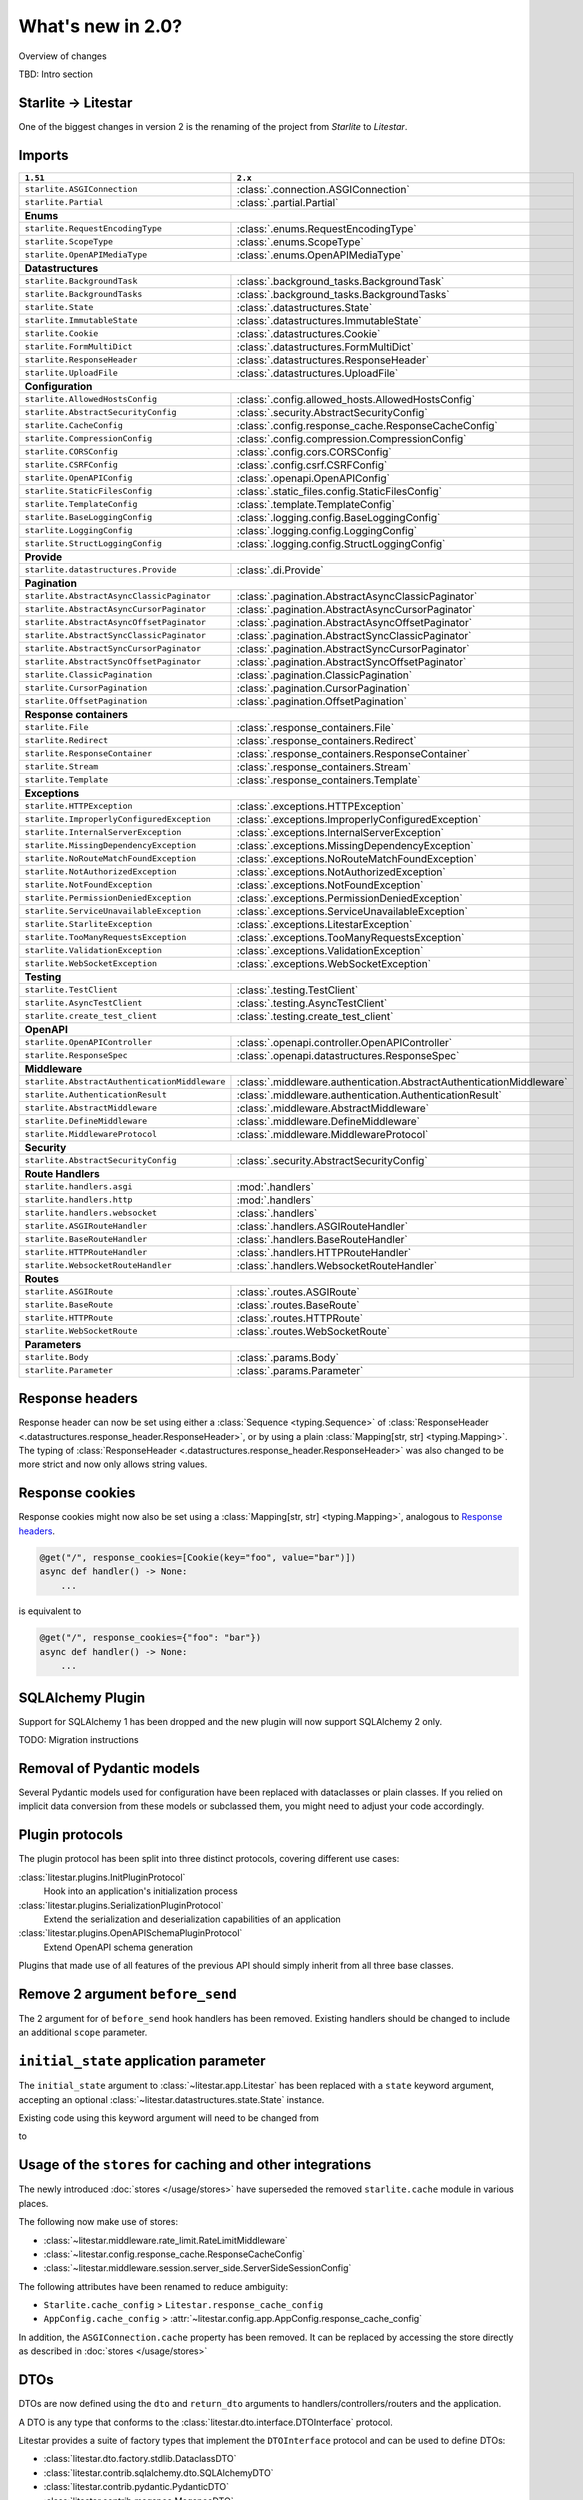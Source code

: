 What's new in 2.0?
==================

Overview of changes

TBD: Intro section



.. py:currentmodule:: litestar

Starlite -> Litestar
--------------------

One of the biggest changes in version 2 is the renaming of the project from *Starlite*
to *Litestar*.


Imports
-------

+----------------------------------------------------+------------------------------------------------------------------------+
| ``1.51``                                           | ``2.x``                                                                |
+====================================================+========================================================================+
| ``starlite.ASGIConnection``                        | :class:`.connection.ASGIConnection`                                    |
+----------------------------------------------------+------------------------------------------------------------------------+
| ``starlite.Partial``                               | :class:`.partial.Partial`                                              |
+----------------------------------------------------+------------------------------------------------------------------------+
| **Enums**                                                                                                                   |
+----------------------------------------------------+------------------------------------------------------------------------+
| ``starlite.RequestEncodingType``                   | :class:`.enums.RequestEncodingType`                                    |
+----------------------------------------------------+------------------------------------------------------------------------+
| ``starlite.ScopeType``                             | :class:`.enums.ScopeType`                                              |
+----------------------------------------------------+------------------------------------------------------------------------+
| ``starlite.OpenAPIMediaType``                      | :class:`.enums.OpenAPIMediaType`                                       |
+----------------------------------------------------+------------------------------------------------------------------------+
| **Datastructures**                                                                                                          |
+----------------------------------------------------+------------------------------------------------------------------------+
| ``starlite.BackgroundTask``                        | :class:`.background_tasks.BackgroundTask`                              |
+----------------------------------------------------+------------------------------------------------------------------------+
| ``starlite.BackgroundTasks``                       | :class:`.background_tasks.BackgroundTasks`                             |
+----------------------------------------------------+------------------------------------------------------------------------+
| ``starlite.State``                                 | :class:`.datastructures.State`                                         |
+----------------------------------------------------+------------------------------------------------------------------------+
| ``starlite.ImmutableState``                        | :class:`.datastructures.ImmutableState`                                |
+----------------------------------------------------+------------------------------------------------------------------------+
| ``starlite.Cookie``                                | :class:`.datastructures.Cookie`                                        |
+----------------------------------------------------+------------------------------------------------------------------------+
| ``starlite.FormMultiDict``                         | :class:`.datastructures.FormMultiDict`                                 |
+----------------------------------------------------+------------------------------------------------------------------------+
| ``starlite.ResponseHeader``                        | :class:`.datastructures.ResponseHeader`                                |
+----------------------------------------------------+------------------------------------------------------------------------+
| ``starlite.UploadFile``                            | :class:`.datastructures.UploadFile`                                    |
+----------------------------------------------------+------------------------------------------------------------------------+
| **Configuration**                                                                                                           |
+----------------------------------------------------+------------------------------------------------------------------------+
| ``starlite.AllowedHostsConfig``                    | :class:`.config.allowed_hosts.AllowedHostsConfig`                      |
+----------------------------------------------------+------------------------------------------------------------------------+
| ``starlite.AbstractSecurityConfig``                | :class:`.security.AbstractSecurityConfig`                              |
+----------------------------------------------------+------------------------------------------------------------------------+
| ``starlite.CacheConfig``                           | :class:`.config.response_cache.ResponseCacheConfig`                    |
+----------------------------------------------------+------------------------------------------------------------------------+
| ``starlite.CompressionConfig``                     | :class:`.config.compression.CompressionConfig`                         |
+----------------------------------------------------+------------------------------------------------------------------------+
| ``starlite.CORSConfig``                            | :class:`.config.cors.CORSConfig`                                       |
+----------------------------------------------------+------------------------------------------------------------------------+
| ``starlite.CSRFConfig``                            | :class:`.config.csrf.CSRFConfig`                                       |
+----------------------------------------------------+------------------------------------------------------------------------+
| ``starlite.OpenAPIConfig``                         | :class:`.openapi.OpenAPIConfig`                                        |
+----------------------------------------------------+------------------------------------------------------------------------+
| ``starlite.StaticFilesConfig``                     | :class:`.static_files.config.StaticFilesConfig`                        |
+----------------------------------------------------+------------------------------------------------------------------------+
| ``starlite.TemplateConfig``                        | :class:`.template.TemplateConfig`                                      |
+----------------------------------------------------+------------------------------------------------------------------------+
| ``starlite.BaseLoggingConfig``                     | :class:`.logging.config.BaseLoggingConfig`                             |
+----------------------------------------------------+------------------------------------------------------------------------+
| ``starlite.LoggingConfig``                         | :class:`.logging.config.LoggingConfig`                                 |
+----------------------------------------------------+------------------------------------------------------------------------+
| ``starlite.StructLoggingConfig``                   | :class:`.logging.config.StructLoggingConfig`                           |
+----------------------------------------------------+------------------------------------------------------------------------+
| **Provide**                                                                                                                 |
+----------------------------------------------------+------------------------------------------------------------------------+
| ``starlite.datastructures.Provide``                | :class:`.di.Provide`                                                   |
+----------------------------------------------------+------------------------------------------------------------------------+
| **Pagination**                                                                                                              |
+----------------------------------------------------+------------------------------------------------------------------------+
| ``starlite.AbstractAsyncClassicPaginator``         | :class:`.pagination.AbstractAsyncClassicPaginator`                     |
+----------------------------------------------------+------------------------------------------------------------------------+
| ``starlite.AbstractAsyncCursorPaginator``          | :class:`.pagination.AbstractAsyncCursorPaginator`                      |
+----------------------------------------------------+------------------------------------------------------------------------+
| ``starlite.AbstractAsyncOffsetPaginator``          | :class:`.pagination.AbstractAsyncOffsetPaginator`                      |
+----------------------------------------------------+------------------------------------------------------------------------+
| ``starlite.AbstractSyncClassicPaginator``          | :class:`.pagination.AbstractSyncClassicPaginator`                      |
+----------------------------------------------------+------------------------------------------------------------------------+
| ``starlite.AbstractSyncCursorPaginator``           | :class:`.pagination.AbstractSyncCursorPaginator`                       |
+----------------------------------------------------+------------------------------------------------------------------------+
| ``starlite.AbstractSyncOffsetPaginator``           | :class:`.pagination.AbstractSyncOffsetPaginator`                       |
+----------------------------------------------------+------------------------------------------------------------------------+
| ``starlite.ClassicPagination``                     | :class:`.pagination.ClassicPagination`                                 |
+----------------------------------------------------+------------------------------------------------------------------------+
| ``starlite.CursorPagination``                      | :class:`.pagination.CursorPagination`                                  |
+----------------------------------------------------+------------------------------------------------------------------------+
| ``starlite.OffsetPagination``                      | :class:`.pagination.OffsetPagination`                                  |
+----------------------------------------------------+------------------------------------------------------------------------+
| **Response containers**                                                                                                     |
+----------------------------------------------------+------------------------------------------------------------------------+
| ``starlite.File``                                  | :class:`.response_containers.File`                                     |
+----------------------------------------------------+------------------------------------------------------------------------+
| ``starlite.Redirect``                              | :class:`.response_containers.Redirect`                                 |
+----------------------------------------------------+------------------------------------------------------------------------+
| ``starlite.ResponseContainer``                     | :class:`.response_containers.ResponseContainer`                        |
+----------------------------------------------------+------------------------------------------------------------------------+
| ``starlite.Stream``                                | :class:`.response_containers.Stream`                                   |
+----------------------------------------------------+------------------------------------------------------------------------+
| ``starlite.Template``                              | :class:`.response_containers.Template`                                 |
+----------------------------------------------------+------------------------------------------------------------------------+
| **Exceptions**                                                                                                              |
+----------------------------------------------------+------------------------------------------------------------------------+
| ``starlite.HTTPException``                         | :class:`.exceptions.HTTPException`                                     |
+----------------------------------------------------+------------------------------------------------------------------------+
| ``starlite.ImproperlyConfiguredException``         | :class:`.exceptions.ImproperlyConfiguredException`                     |
+----------------------------------------------------+------------------------------------------------------------------------+
| ``starlite.InternalServerException``               | :class:`.exceptions.InternalServerException`                           |
+----------------------------------------------------+------------------------------------------------------------------------+
| ``starlite.MissingDependencyException``            | :class:`.exceptions.MissingDependencyException`                        |
+----------------------------------------------------+------------------------------------------------------------------------+
| ``starlite.NoRouteMatchFoundException``            | :class:`.exceptions.NoRouteMatchFoundException`                        |
+----------------------------------------------------+------------------------------------------------------------------------+
| ``starlite.NotAuthorizedException``                | :class:`.exceptions.NotAuthorizedException`                            |
+----------------------------------------------------+------------------------------------------------------------------------+
| ``starlite.NotFoundException``                     | :class:`.exceptions.NotFoundException`                                 |
+----------------------------------------------------+------------------------------------------------------------------------+
| ``starlite.PermissionDeniedException``             | :class:`.exceptions.PermissionDeniedException`                         |
+----------------------------------------------------+------------------------------------------------------------------------+
| ``starlite.ServiceUnavailableException``           | :class:`.exceptions.ServiceUnavailableException`                       |
+----------------------------------------------------+------------------------------------------------------------------------+
| ``starlite.StarliteException``                     | :class:`.exceptions.LitestarException`                                 |
+----------------------------------------------------+------------------------------------------------------------------------+
| ``starlite.TooManyRequestsException``              | :class:`.exceptions.TooManyRequestsException`                          |
+----------------------------------------------------+------------------------------------------------------------------------+
| ``starlite.ValidationException``                   | :class:`.exceptions.ValidationException`                               |
+----------------------------------------------------+------------------------------------------------------------------------+
| ``starlite.WebSocketException``                    | :class:`.exceptions.WebSocketException`                                |
+----------------------------------------------------+------------------------------------------------------------------------+
| **Testing**                                                                                                                 |
+----------------------------------------------------+------------------------------------------------------------------------+
| ``starlite.TestClient``                            | :class:`.testing.TestClient`                                           |
+----------------------------------------------------+------------------------------------------------------------------------+
| ``starlite.AsyncTestClient``                       | :class:`.testing.AsyncTestClient`                                      |
+----------------------------------------------------+------------------------------------------------------------------------+
| ``starlite.create_test_client``                    | :class:`.testing.create_test_client`                                   |
+----------------------------------------------------+------------------------------------------------------------------------+
| **OpenAPI**                                                                                                                 |
+----------------------------------------------------+------------------------------------------------------------------------+
| ``starlite.OpenAPIController``                     | :class:`.openapi.controller.OpenAPIController`                         |
+----------------------------------------------------+------------------------------------------------------------------------+
| ``starlite.ResponseSpec``                          | :class:`.openapi.datastructures.ResponseSpec`                          |
+----------------------------------------------------+------------------------------------------------------------------------+
| **Middleware**                                                                                                              |
+----------------------------------------------------+------------------------------------------------------------------------+
| ``starlite.AbstractAuthenticationMiddleware``      | :class:`.middleware.authentication.AbstractAuthenticationMiddleware`   |
+----------------------------------------------------+------------------------------------------------------------------------+
| ``starlite.AuthenticationResult``                  | :class:`.middleware.authentication.AuthenticationResult`               |
+----------------------------------------------------+------------------------------------------------------------------------+
| ``starlite.AbstractMiddleware``                    | :class:`.middleware.AbstractMiddleware`                                |
+----------------------------------------------------+------------------------------------------------------------------------+
| ``starlite.DefineMiddleware``                      | :class:`.middleware.DefineMiddleware`                                  |
+----------------------------------------------------+------------------------------------------------------------------------+
| ``starlite.MiddlewareProtocol``                    | :class:`.middleware.MiddlewareProtocol`                                |
+----------------------------------------------------+------------------------------------------------------------------------+
| **Security**                                                                                                                |
+----------------------------------------------------+------------------------------------------------------------------------+
| ``starlite.AbstractSecurityConfig``                | :class:`.security.AbstractSecurityConfig`                              |
+----------------------------------------------------+------------------------------------------------------------------------+
| **Route Handlers**                                                                                                          |
+----------------------------------------------------+------------------------------------------------------------------------+
| ``starlite.handlers.asgi``                         | :mod:`.handlers`                                                       |
+----------------------------------------------------+------------------------------------------------------------------------+
| ``starlite.handlers.http``                         | :mod:`.handlers`                                                       |
+----------------------------------------------------+------------------------------------------------------------------------+
| ``starlite.handlers.websocket``                    | :class:`.handlers`                                                     |
+----------------------------------------------------+------------------------------------------------------------------------+
| ``starlite.ASGIRouteHandler``                      | :class:`.handlers.ASGIRouteHandler`                                    |
+----------------------------------------------------+------------------------------------------------------------------------+
| ``starlite.BaseRouteHandler``                      | :class:`.handlers.BaseRouteHandler`                                    |
+----------------------------------------------------+------------------------------------------------------------------------+
| ``starlite.HTTPRouteHandler``                      | :class:`.handlers.HTTPRouteHandler`                                    |
+----------------------------------------------------+------------------------------------------------------------------------+
| ``starlite.WebsocketRouteHandler``                 | :class:`.handlers.WebsocketRouteHandler`                               |
+----------------------------------------------------+------------------------------------------------------------------------+
| **Routes**                                                                                                                  |
+----------------------------------------------------+------------------------------------------------------------------------+
| ``starlite.ASGIRoute``                             | :class:`.routes.ASGIRoute`                                             |
+----------------------------------------------------+------------------------------------------------------------------------+
| ``starlite.BaseRoute``                             | :class:`.routes.BaseRoute`                                             |
+----------------------------------------------------+------------------------------------------------------------------------+
| ``starlite.HTTPRoute``                             | :class:`.routes.HTTPRoute`                                             |
+----------------------------------------------------+------------------------------------------------------------------------+
| ``starlite.WebSocketRoute``                        | :class:`.routes.WebSocketRoute`                                        |
+----------------------------------------------------+------------------------------------------------------------------------+
| **Parameters**                                                                                                              |
+----------------------------------------------------+------------------------------------------------------------------------+
| ``starlite.Body``                                  | :class:`.params.Body`                                                  |
+----------------------------------------------------+------------------------------------------------------------------------+
| ``starlite.Parameter``                             | :class:`.params.Parameter`                                             |
+----------------------------------------------------+------------------------------------------------------------------------+


Response headers
----------------

Response header can now be set using either a :class:`Sequence <typing.Sequence>` of
:class:`ResponseHeader <.datastructures.response_header.ResponseHeader>`, or by using a
plain :class:`Mapping[str, str] <typing.Mapping>`. The typing of
:class:`ResponseHeader <.datastructures.response_header.ResponseHeader>` was also
changed to be more strict and now only allows string values.



.. code-block:: python
    :caption: 1.51

    from starlite import ResponseHeader, get


    @get(response_headers={"my-header": ResponseHeader(value="header-value")})
    async def handler() -> str:
        ...


.. code-block:: python
    :caption: 2.x

    from litestar import ResponseHeader, get


    @get(response_headers=[ResponseHeader(name="my-header", value="header-value")])
    async def handler() -> str:
        ...


    # or


    @get(response_headers={"my-header": "header-value"})
    async def handler() -> str:
        ...


Response cookies
----------------

Response cookies might now also be set using a
:class:`Mapping[str, str] <typing.Mapping>`, analogous to `Response headers`_.


.. code-block:: python

    @get("/", response_cookies=[Cookie(key="foo", value="bar")])
    async def handler() -> None:
        ...

is equivalent to

.. code-block:: python

    @get("/", response_cookies={"foo": "bar"})
    async def handler() -> None:
        ...


SQLAlchemy Plugin
-----------------

Support for SQLAlchemy 1 has been dropped and the new plugin will now support
SQLAlchemy 2 only.

TODO: Migration instructions

.. seealso::
    :doc:`/usage/contrib/sqlalchemy`
    :doc:`/reference/contrib/sqlalchemy/index`


Removal of Pydantic models
--------------------------

Several Pydantic models used for configuration have been replaced with dataclasses or
plain classes. If you relied on implicit data conversion from these models or subclassed
them, you might need to adjust your code accordingly.


.. seealso::

    :ref:`change:2.0.0alpha1-replace pydantic models with dataclasses`


Plugin protocols
----------------

The plugin protocol has been split into three distinct protocols, covering different use
cases:

:class:`litestar.plugins.InitPluginProtocol`
    Hook into an application's initialization process

:class:`litestar.plugins.SerializationPluginProtocol`
    Extend the serialization and deserialization capabilities of an application

:class:`litestar.plugins.OpenAPISchemaPluginProtocol`
    Extend OpenAPI schema generation


Plugins that made use of all features of the previous API should simply inherit from
all three base classes.



Remove 2 argument ``before_send``
---------------------------------

The 2 argument for of ``before_send`` hook handlers has been removed. Existing handlers
should be changed to include an additional ``scope`` parameter.


.. code-block:: python
    :caption: 1.51

    async def before_send(message: Message, state: State) -> None:
        ...


.. code-block:: python
    :caption: 2.x

    async def before_send(message: Message, state: State, scope: Scope) -> None:
        ...



.. seealso::
    :ref:`change:2.0.0alpha2-remove support for 2 argument form of`
    :ref:`before_send`


``initial_state`` application parameter
---------------------------------------

The ``initial_state`` argument to :class:`~litestar.app.Litestar` has been replaced
with a ``state`` keyword argument, accepting an optional
:class:`~litestar.datastructures.state.State` instance.



Existing code using this keyword argument will need to be changed from

.. code-block:: python
    :caption: 1.51


    app = Starlite(..., initial_state={"some": "key"})

to

.. code-block:: python
    :caption: 2.x

    app = Litestar(..., state=State({"some": "key"}))



Usage of the ``stores`` for caching and other integrations
-----------------------------------------------------------

The newly introduced :doc:`stores </usage/stores>` have superseded the removed
``starlite.cache`` module in various places.

The following now make use of stores:

- :class:`~litestar.middleware.rate_limit.RateLimitMiddleware`
- :class:`~litestar.config.response_cache.ResponseCacheConfig`
- :class:`~litestar.middleware.session.server_side.ServerSideSessionConfig`

The following attributes have been renamed to reduce ambiguity:

- ``Starlite.cache_config`` > ``Litestar.response_cache_config``
- ``AppConfig.cache_config`` > :attr:`~litestar.config.app.AppConfig.response_cache_config`

In addition, the ``ASGIConnection.cache`` property has been removed. It can be replaced
by accessing the store directly as described in :doc:`stores </usage/stores>`


DTOs
----

DTOs are now defined using the ``dto`` and ``return_dto`` arguments to
handlers/controllers/routers and the application.

A DTO is any type that conforms to the :class:`litestar.dto.interface.DTOInterface`
protocol.

Litestar provides a suite of factory types that implement the ``DTOInterface`` protocol
and can be used to define DTOs:

- :class:`litestar.dto.factory.stdlib.DataclassDTO`
- :class:`litestar.contrib.sqlalchemy.dto.SQLAlchemyDTO`
- :class:`litestar.contrib.pydantic.PydanticDTO`
- :class:`litestar.contrib.msgspec.MsgspecDTO`
- ``litestar.contrib.piccolo.PiccoloDTO`` (TODO)
- ``litestar.contrib.tortoise.TortoiseDTO`` (TODO)

For example, to define a DTO from a dataclass:

.. code-block:: python

    from dataclasses import dataclass

    from litestar import get
    from litestar.dto.factory import DTOConfig
    from litestar.dto.factory.stdlib import DataclassDTO


    @dataclass
    class MyType:
        some_field: str
        another_field: int


    class MyDTO(DataclassDTO[MyType]):
        config = DTOConfig(exclude={"another_field"})


    @get(dto=MyDTO)
    async def handler() -> MyType:
        return MyType(some_field="some value", another_field=42)


.. seealso::
    :doc:`/usage/dto/index`




Application lifespan hooks
--------------------------

All application lifespan hooks have been merged into ``on_startup`` and ``on_shutdown``.
The following hooks have been removed:

- ``before_startup``
- ``after_startup``
- ``before_shutdown``
- ``after_shutdown``


``on_startup`` and ``on_shutdown`` now optionally receive the application instance as
their first parameter. If your ``on_startup`` and ``on_shutdown`` hooks made use of the
application state, they will now have to access it through the provided application
instance.

.. code-block:: python
    :caption: 1.51

    def on_startup(state: State) -> None:
        print(state.something)


.. code-block:: python
    :caption: 2.x

    def on_startup(app: Litestar) -> None:
        print(app.state.something)


Dependencies without ``Provide``
--------------------------------

Dependencies may now be declared without :class:`~litestar.di.Provide`, by passing the
callable directly. This can be advantageous in places where the configuration options
of :class:`~litestar.di.Provide` are not needed.

.. code-block:: python

    async def some_dependency() -> str:
        ...


    app = Litestar(dependencies={"some": Provide(some_dependency)})

is equivalent to


.. code-block:: python

    async def some_dependency() -> str:
        ...


    app = Litestar(dependencies={"some": some_dependency})


``sync_to_thread``
------------------

The ``sync_to_thread`` option can be use to run a synchronous callable provided to a
route handler or :class:`~litestar.di.Provide` inside a thread pool. Since synchronous
functions may block the main thread when not used with ``sync_to_thread=True``, a
warning will be raised in these cases. If the synchronous function should not be run in
a thread pool, passing ``sync_to_thread=False`` will also silence the warning.


.. tip::
    The warning can be disabled entirely by setting the environment variable
    ``LITESTAR_WARN_IMPLICIT_SYNC_TO_THREAD=0``



.. code-block:: python
    :caption: 1.51

    @get()
    def handler() -> None:
        ...



.. code-block:: python
    :caption: 2.x

    @get(sync_to_thread=False)
    def handler() -> None:
        ...

or

.. code-block:: python
    :caption: 2.x

    @get(sync_to_thread=True)
    def handler() -> None:
        ...


.. seealso::
    :doc:`/topics/sync-vs-async`


HTMX
----


Basic support for HTMX requests and responses.

.. seealso::

    :doc:`/usage/contrib/htmx`


Unified storage interfaces
---------------------------

Storage backends for server-side sessions ``starlite.cache.Cache``` have been
unified and replaced by the ``starlite.storages``, which implements generic
asynchronous key/values stores backed by memory, the file system or redis.

.. seealso::

    :doc:`/usage/stores`


Event bus
---------

A simple event bus system for Litestar, supporting synchronous and asynchronous
listeners and emitters, providing a similar interface to handlers. It currently
features a simple in-memory, process-local backend

.. seealso::
    :doc:`/usage/events`
    :doc:`/reference/events`


SQLAlchemy Repository
---------------------

TBD



Enhanced WebSocket support
--------------------------

A new set of features for handling WebSockets, including automatic connection
handling, (de)serialization of incoming and outgoing data analogous to route
handlers, OOP based event dispatching, data iterators and more.

.. seealso::
    :ref:`change:2.0.0alpha3-enhanced websockets support`
    :ref:`change:2.0.0alpha6-websockets: managing a socket's lifespan using a context manager in websocket listeners`
    :ref:`change:2.0.0alpha6-websockets: messagepack support`
    :ref:`change:2.0.0alpha6-websockets: data iterators`
    :doc:`/usage/websockets`


Attrs signature modelling
-------------------------

TBD


:class:`~typing.Annotated` support in route handlers
----------------------------------------------------

:class:`Annotated <typing.Annotated>` can now be used in route handler and
dependencies to specify additional information about the fields

.. code-block:: python

    @get("/")
    def index(param: int = Parameter(gt=5)) -> dict[str, int]:
        ...

.. code-block:: python

    @get("/")
    def index(param: Annotated[int, Parameter(gt=5)]) -> dict[str, int]:
        ...


Channels
---------

:doc:`channels </usage/channels>` are a general purpose event streaming module,
which can for example be used to broadcast messages via WebSockets and includes
functionalities such as automatically generating WebSocket route handlers to
broadcast messages


Application lifespan context managers
--------------------------------------

A new ``lifespan`` argument has been added to :class:`~litestar.app.Litestar`,
accepting an asynchronous context manager, wrapping the lifespan of the application.
It will be entered with the startup phase and exited on shutdown, providing
functionality equal to the ``on_startup`` and ``on_shutdown`` hooks.
